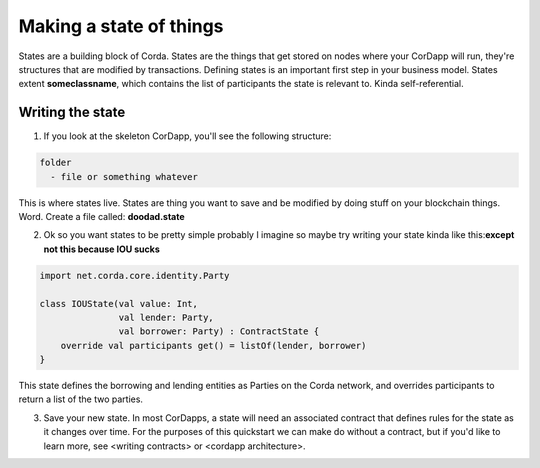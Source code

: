 Making a state of things
========================

States are a building block of Corda. States are the things that get stored on nodes where your CorDapp will run, they're structures that are modified by transactions. Defining states is an important first step in your business model. States extent **someclassname**, which contains the list of participants the state is relevant to. Kinda self-referential.

Writing the state
-----------------

1. If you look at the skeleton CorDapp, you'll see the following structure:

.. code-block:: java

  folder
    - file or something whatever

This is where states live. States are thing you want to save and be modified by doing stuff on your blockchain things. Word. Create a file called:  **doodad.state**

2. Ok so you want states to be pretty simple probably I imagine so maybe try writing your state kinda like this:**except not this because IOU sucks**

.. code-block:: kotlin

  import net.corda.core.identity.Party

  class IOUState(val value: Int,
                 val lender: Party,
                 val borrower: Party) : ContractState {
      override val participants get() = listOf(lender, borrower)
  }

This state defines the borrowing and lending entities as Parties on the Corda network, and overrides participants to return a list of the two parties.

3. Save your new state. In most CorDapps, a state will need an associated contract that defines rules for the state as it changes over time. For the purposes of this quickstart we can make do without a contract, but if you'd like to learn more, see <writing contracts> or <cordapp architecture>.
